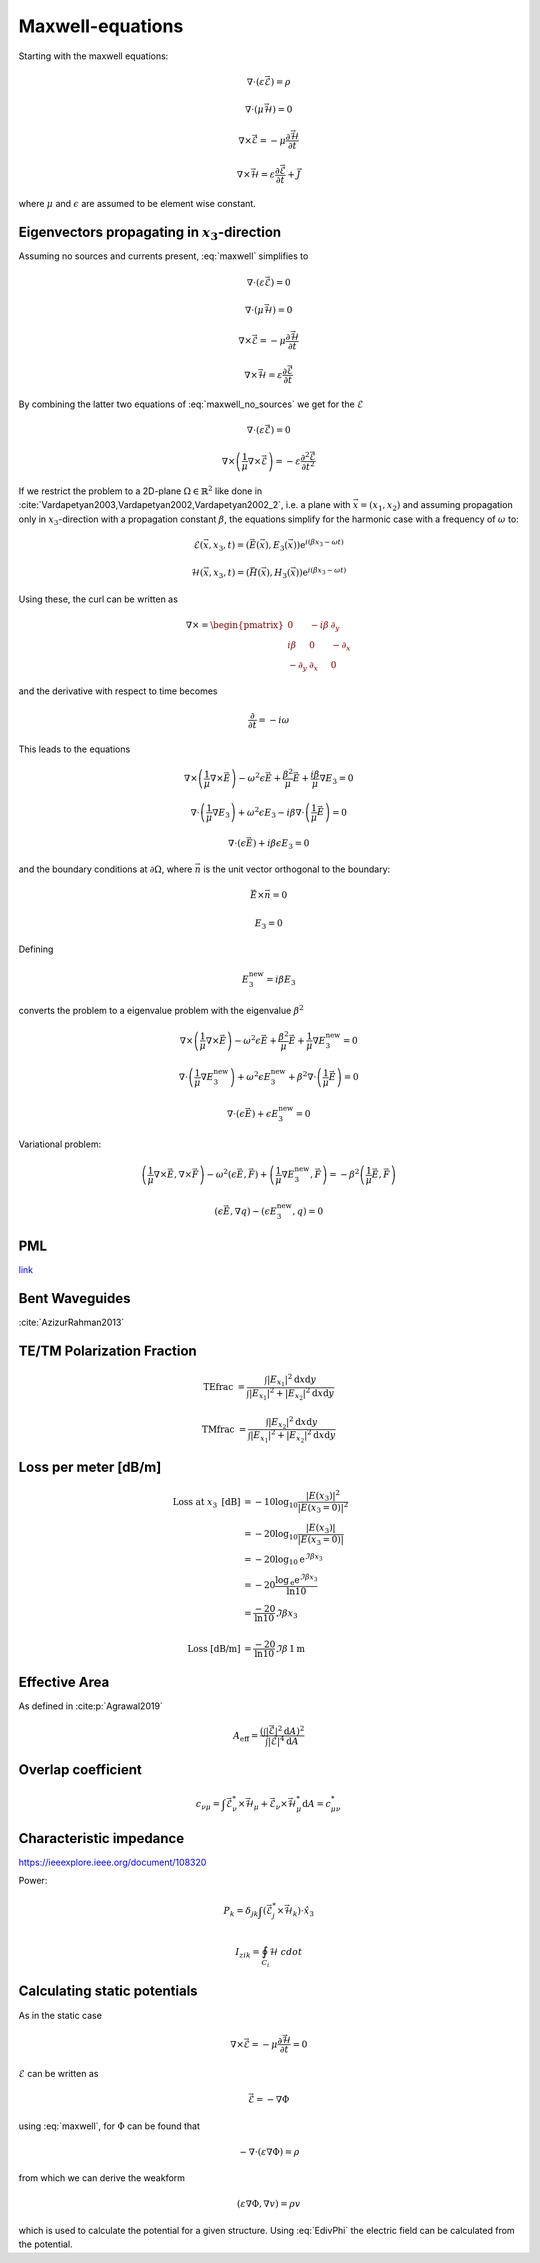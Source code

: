 #################
Maxwell-equations
#################

Starting with the maxwell equations:

.. math::
    :name: maxwell

    &\nabla\cdot \left(\varepsilon\vec{\mathcal{E}}\right) = \rho

    &\nabla\cdot \left(\mu\vec{\mathcal{H}}\right) = 0

    &\nabla\times\vec{\mathcal{E}} = - \mu \frac{\partial \vec{\mathcal{H}}}{\partial t}

    &\nabla\times\vec{\mathcal{H}} = \varepsilon\frac{\partial \vec{\mathcal{E}}}{\partial t} + \vec{J}

where :math:`\mu` and :math:`\epsilon` are assumed to be element wise constant.

*************************************************
Eigenvectors propagating in :math:`x_3`-direction
*************************************************

Assuming no sources and currents present, :eq:`maxwell` simplifies to

.. math::
    :name: maxwell_no_sources

    &\nabla\cdot \left(\varepsilon\vec{\mathcal{E}}\right) = 0

    &\nabla\cdot \left(\mu\vec{\mathcal{H}}\right) = 0

    &\nabla\times\vec{\mathcal{E}} = - \mu \frac{\partial \vec{\mathcal{H}}}{\partial t}

    &\nabla\times\vec{\mathcal{H}} = \varepsilon\frac{\partial \vec{\mathcal{E}}}{\partial t}

By combining the latter two equations of :eq:`maxwell_no_sources` we get for the :math:`\mathcal{E}`

.. math::
    :name: maxwell_telegraph

    &\nabla\cdot \left(\varepsilon\vec{\mathcal{E}}\right) = 0

    &\nabla\times \left( \frac{1}{\mu}\nabla\times\vec{\mathcal{E}} \right)
    =
    - \varepsilon \frac{\partial^2 \vec{\mathcal{E}}}{\partial t^2}

If we restrict the problem to a 2D-plane :math:`\Omega \in \mathbb{R}^2` like done in :cite:`Vardapetyan2003,Vardapetyan2002,Vardapetyan2002_2`,
i.e. a plane with :math:`\vec{x}=(x_1,x_2)` and
assuming propagation only in :math:`x_3`-direction with a propagation constant :math:`\beta`,
the equations simplify for the harmonic case with a frequency of :math:`\omega` to:

.. math::
    \mathcal{E}(\vec{x},x_3,t)=(\vec{E}(\vec{x}),E_3(\vec{x}))\mathrm{e}^{i(\beta x_3 - \omega t)}

    \mathcal{H}(\vec{x},x_3,t)=(\vec{H}(\vec{x}),H_3(\vec{x}))\mathrm{e}^{i(\beta x_3 - \omega t)}

Using these, the curl can be written as

.. math::
    \nabla \times
    =
    \begin{pmatrix}
    0 & -i \beta & \partial_y \\
    i \beta & 0 & -\partial_x \\
    -\partial_y & \partial_x & 0
    \end{pmatrix}

and the derivative with respect to time becomes

.. math::
    \frac{\partial}{\partial t}
    =
    - i \omega

This leads to the equations

.. math::
    &
    \nabla \times \left(\frac{1}{\mu} \nabla \times \vec{E}\right)
    - \omega^2 \epsilon \vec{E}
    + \frac{\beta^2}{\mu}\vec{E}
    + \frac{i \beta}{\mu} \nabla E_3
    = 0

    &
    \nabla \cdot \left(\frac{1}{\mu} \nabla E_3\right)
    + \omega^2 \epsilon E_3
    - i \beta \nabla \cdot \left( \frac{1}{\mu} \vec{E} \right)
    = 0

    &
    \nabla \cdot \left( \epsilon \vec{E} \right)
    + i \beta \epsilon E_3
    = 0

and the boundary conditions at :math:`\partial\Omega`,
where :math:`\vec{n}` is the unit vector orthogonal to the boundary:

.. math::
    &\vec{E} \times \vec{n} = 0

    &E_3 = 0

Defining

.. math::
    E_3^{\text{new}} = i \beta E_3

converts the problem to a eigenvalue problem with the eigenvalue :math:`\beta^2`

.. math::
    &
    \nabla \times \left(\frac{1}{\mu} \nabla \times \vec{E}\right)
    - \omega^2 \epsilon \vec{E}
    + \frac{\beta^2}{\mu}\vec{E}
    + \frac{1}{\mu} \nabla E_3^{\text{new}}
    = 0

    &
    \nabla \cdot \left(\frac{1}{\mu} \nabla E_3^{\text{new}}\right)
    + \omega^2 \epsilon E_3^{\text{new}}
    + \beta^2 \nabla \cdot \left( \frac{1}{\mu} \vec{E} \right)
    = 0

    &
    \nabla \cdot \left( \epsilon \vec{E} \right)
    + \epsilon E_3^{\text{new}}
    = 0

Variational problem:

.. math::
    &
    \left( \frac{1}{\mu} \nabla \times \vec{E}, \nabla \times \vec{F} \right)
    - \omega^2 \left( \epsilon \vec{E}, \vec{F} \right)
    + \left( \frac{1}{\mu} \nabla E_3^{\text{new}}, \vec{F} \right)
    =
    - \beta^2 \left( \frac{1}{\mu} \vec{E}, \vec{F} \right)

    &
    \left( \epsilon \vec{E}, \nabla q \right) - \left( \epsilon E_3^{\text{new}}, q \right)
    = 0

***
PML
***
`link <http://www.hade.ch/docs/report_FDFD.pdf>`_

***************
Bent Waveguides
***************
:cite:`AzizurRahman2013`


***************************
TE/TM Polarization Fraction
***************************

.. math::

    \mathrm{TEfrac}
    &=
    \frac{
        \int \left| E_{x_1} \right|^2 \mathrm{d}x\mathrm{d}y
    }{
        \int \left| E_{x_1} \right|^2 + \left| E_{x_2} \right|^2 \mathrm{d}x \mathrm{d}y
    }

    \mathrm{TMfrac}
    &=
    \frac{
        \int \left| E_{x_2} \right|^2 \mathrm{d}x\mathrm{d}y
    }{
        \int \left| E_{x_1} \right|^2 + \left| E_{x_2} \right|^2 \mathrm{d}x \mathrm{d}y
    }

*********************
Loss per meter [dB/m]
*********************

.. math::
    \text{Loss at }x_3\text{ [dB]}
    &=-10 \log_{10} \frac{\left|E(x_3)\right|^2}{\left|E(x_3=0)\right|^2}
    \\
    &=-20 \log_{10} \frac{\left|E(x_3)\right|}{\left|E(x_3=0)\right|}
    \\
    &=-20 \log_{10} \mathrm{e}^{\Im\beta x_3}
    \\
    &=-20 \frac{\log_{\mathrm{e}} \mathrm{e}^{\Im\beta x_3}}{\ln 10}
    \\
    &=\frac{-20}{\ln 10} \Im\beta x_3
    \\
    \\
    \text{Loss [dB/m]}
    &=
    \frac{-20}{\ln 10} \Im\beta \, 1\mathrm{m}

**************
Effective Area
**************

As defined in :cite:p:`Agrawal2019`

.. math::
    A_{\text{eff}}
    =
    \frac{
        \left( \int \left| \vec{\mathcal{E}} \right|^2 \mathrm{d}A \right)^2
    }{
        \int \left| \vec{\mathcal{E}} \right|^4 \mathrm{d}A
    }

*******************
Overlap coefficient
*******************

.. math::
    c_{\nu\mu}
    =
    \int \vec{\mathcal{E}}_\nu^* \times \vec{\mathcal{H}}_\mu + \vec{\mathcal{E}}_\nu \times \vec{\mathcal{H}}_\mu^* \mathrm{d}A
    =
    c_{\mu\nu}^*

.. bibliography::

************************
Characteristic impedance
************************
`<https://ieeexplore.ieee.org/document/108320>`_

Power:

.. math::
    P_k = \delta_{jk} \int \left( \vec{\mathcal{E}}_j^* \times \vec{\mathcal{H}}_k \right) \cdot \hat{x}_3

    I_zik = \oint_{C_i} \mathcal{H} \ cdot

*****************************
Calculating static potentials
*****************************

As in the static case

.. math::
    \nabla\times\vec{\mathcal{E}}
    = - \mu \frac{\partial \vec{\mathcal{H}}}{\partial t}
    = 0

:math:`\mathcal{E}` can be written as

.. math::
    :name: EdivPhi

    \vec{\mathcal{E}} = -\nabla \Phi

using :eq:`maxwell`, for :math:`\Phi` can be found that

.. math::
    -\nabla\cdot \left(\varepsilon \nabla \Phi\right) = \rho

from which we can derive the weakform

.. math::
    \left(
        \varepsilon \nabla \Phi
        ,
        \nabla v
    \right)
    = \rho v

which is used to calculate the potential for a given structure.
Using :eq:`EdivPhi` the electric field can be calculated from the potential.